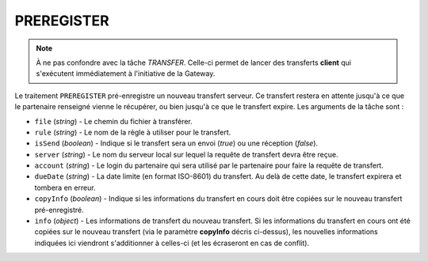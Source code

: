 .. _ref-tasks-preregister:

###########
PREREGISTER
###########

.. note:: À ne pas confondre avec la tâche *TRANSFER*. Celle-ci permet de lancer
   des transferts **client** qui s'exécutent immédiatement à l'initiative de
   la Gateway.

Le traitement ``PREREGISTER`` pré-enregistre un nouveau transfert serveur. Ce
transfert restera en attente jusqu'à ce que le partenaire renseigné vienne le
récupérer, ou bien jusqu'à ce que le transfert expire. Les arguments de la tâche
sont :

* ``file`` (*string*) - Le chemin du fichier à transférer.
* ``rule`` (*string*) - Le nom de la règle à utiliser pour le transfert.
* ``isSend`` (*boolean*) - Indique si le transfert sera un envoi (*true*) ou une
  réception (*false*).
* ``server`` (*string*) - Le nom du serveur local sur lequel la requête de
  transfert devra être reçue.
* ``account`` (*string*) - Le login du partenaire qui sera utilisé par le partenaire
  pour faire la requête de transfert.
* ``dueDate`` (*string*) - La date limite (en format ISO-8601) du transfert. Au
  delà de cette date, le transfert expirera et tombera en erreur.
* ``copyInfo`` (*boolean*) - Indique si les informations du transfert en cours
  doit être copiées sur le nouveau transfert pré-enregistré.
* ``info`` (*object*) - Les informations de transfert du nouveau transfert. Si
  les informations du transfert en cours ont été copiées sur le nouveau transfert
  (via le paramètre **copyInfo** décris ci-dessus), les nouvelles informations
  indiquées ici viendront s'additionner à celles-ci (et les écraseront en cas
  de conflit).
